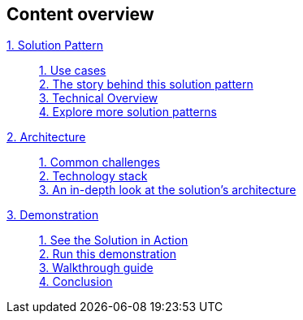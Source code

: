 [discrete]
== Content overview

[tabs]
====
xref:index.adoc[{counter:module:1}. Solution Pattern]::
+
xref:index.adoc#use-cases[{counter:submodule1:1}. Use cases] +
xref:index.adoc#background[{counter:submodule1}. The story behind this solution pattern] +
xref:index.adoc#_solution[{counter:submodule1}. Technical Overview] +
xref:index.adoc#_explore_more_solution_patterns[{counter:submodule1}. Explore more solution patterns]
+
xref:02-architecture.adoc[{counter:module2:2}. Architecture]::
+
xref:02-architecture.adoc#_common_challenges_when_extending_stack_capabilities[{counter:submodule2:1}. Common challenges] +
xref:02-architecture.adoc#tech_stack[{counter:submodule2}. Technology stack] +
xref:02-architecture.adoc#in_depth[{counter:submodule2}. An in-depth look at the solution's architecture] + 
+
xref:03-demo.adoc[{counter:module3:3}. Demonstration]::
+
xref:03-demo.adoc#_see_the_solution_in_action[{counter:submodule3:1}. See the Solution in Action] +
xref:03-demo.adoc#_run_this_demonstration[{counter:submodule3}. Run this demonstration] +
xref:03-demo.adoc#_walkthrough_guide[{counter:submodule3}. Walkthrough guide] +
xref:03-demo.adoc#_conclusion[{counter:submodule3}. Conclusion]
====